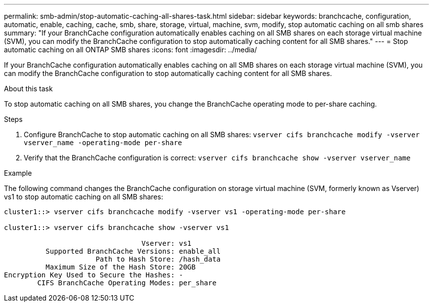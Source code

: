 ---
permalink: smb-admin/stop-automatic-caching-all-shares-task.html
sidebar: sidebar
keywords: branchcache, configuration, automatic, enable, caching, cache, smb, share, storage, virtual, machine, svm, modify, stop automatic caching on all smb shares
summary: "If your BranchCache configuration automatically enables caching on all SMB shares on each storage virtual machine (SVM), you can modify the BranchCache configuration to stop automatically caching content for all SMB shares."
---
= Stop automatic caching on all ONTAP SMB shares
:icons: font
:imagesdir: ../media/

[.lead]
If your BranchCache configuration automatically enables caching on all SMB shares on each storage virtual machine (SVM), you can modify the BranchCache configuration to stop automatically caching content for all SMB shares.

.About this task

To stop automatic caching on all SMB shares, you change the BranchCache operating mode to per-share caching.

.Steps

. Configure BranchCache to stop automatic caching on all SMB shares: `vserver cifs branchcache modify -vserver vserver_name -operating-mode per-share`
. Verify that the BranchCache configuration is correct: `vserver cifs branchcache show -vserver vserver_name`

.Example

The following command changes the BranchCache configuration on storage virtual machine (SVM, formerly known as Vserver) vs1 to stop automatic caching on all SMB shares:

----
cluster1::> vserver cifs branchcache modify -vserver vs1 -operating-mode per-share

cluster1::> vserver cifs branchcache show -vserver vs1

                                 Vserver: vs1
          Supported BranchCache Versions: enable_all
                      Path to Hash Store: /hash_data
          Maximum Size of the Hash Store: 20GB
Encryption Key Used to Secure the Hashes: -
        CIFS BranchCache Operating Modes: per_share
----


// 2025 June 10, ONTAPDOC-2981